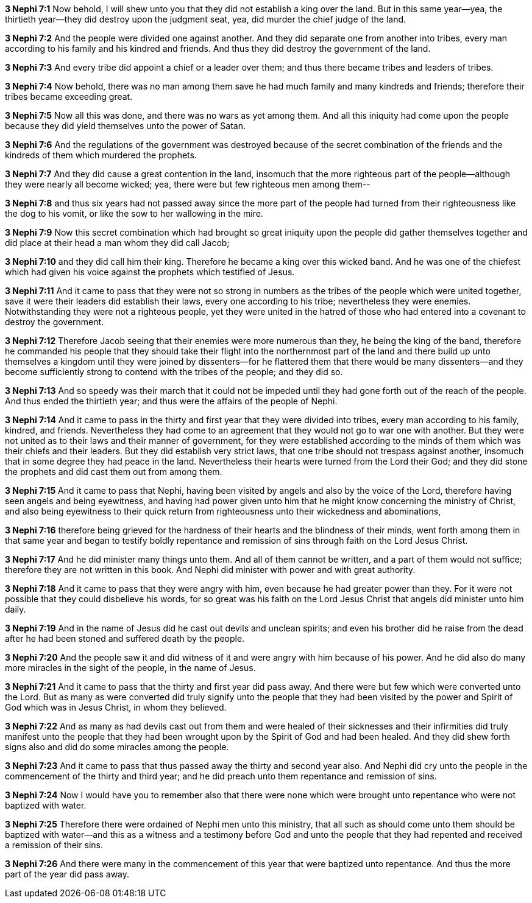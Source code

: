 *3 Nephi 7:1* Now behold, I will shew unto you that they did not establish a king over the land. But in this same year--yea, the thirtieth year--they did destroy upon the judgment seat, yea, did murder the chief judge of the land.

*3 Nephi 7:2* And the people were divided one against another. And they did separate one from another into tribes, every man according to his family and his kindred and friends. And thus they did destroy the government of the land.

*3 Nephi 7:3* And every tribe did appoint a chief or a leader over them; and thus there became tribes and leaders of tribes.

*3 Nephi 7:4* Now behold, there was no man among them save he had much family and many kindreds and friends; therefore their tribes became exceeding great.

*3 Nephi 7:5* Now all this was done, and there was no wars as yet among them. And all this iniquity had come upon the people because they did yield themselves unto the power of Satan.

*3 Nephi 7:6* And the regulations of the government was destroyed because of the secret combination of the friends and the kindreds of them which murdered the prophets.

*3 Nephi 7:7* And they did cause a great contention in the land, insomuch that the more righteous part of the people--although they were nearly all become wicked; yea, there were but few righteous men among them--

*3 Nephi 7:8* and thus six years had not passed away since the more part of the people had turned from their righteousness like the dog to his vomit, or like the sow to her wallowing in the mire.

*3 Nephi 7:9* Now this secret combination which had brought so great iniquity upon the people did gather themselves together and did place at their head a man whom they did call Jacob;

*3 Nephi 7:10* and they did call him their king. Therefore he became a king over this wicked band. And he was one of the chiefest which had given his voice against the prophets which testified of Jesus.

*3 Nephi 7:11* And it came to pass that they were not so strong in numbers as the tribes of the people which were united together, save it were their leaders did establish their laws, every one according to his tribe; nevertheless they were enemies. Notwithstanding they were not a righteous people, yet they were united in the hatred of those who had entered into a covenant to destroy the government.

*3 Nephi 7:12* Therefore Jacob seeing that their enemies were more numerous than they, he being the king of the band, therefore he commanded his people that they should take their flight into the northernmost part of the land and there build up unto themselves a kingdom until they were joined by dissenters--for he flattered them that there would be many dissenters--and they become sufficiently strong to contend with the tribes of the people; and they did so.

*3 Nephi 7:13* And so speedy was their march that it could not be impeded until they had gone forth out of the reach of the people. And thus ended the thirtieth year; and thus were the affairs of the people of Nephi.

*3 Nephi 7:14* And it came to pass in the thirty and first year that they were divided into tribes, every man according to his family, kindred, and friends. Nevertheless they had come to an agreement that they would not go to war one with another. But they were not united as to their laws and their manner of government, for they were established according to the minds of them which was their chiefs and their leaders. But they did establish very strict laws, that one tribe should not trespass against another, insomuch that in some degree they had peace in the land. Nevertheless their hearts were turned from the Lord their God; and they did stone the prophets and did cast them out from among them.

*3 Nephi 7:15* And it came to pass that Nephi, having been visited by angels and also by the voice of the Lord, therefore having seen angels and being eyewitness, and having had power given unto him that he might know concerning the ministry of Christ, and also being eyewitness to their quick return from righteousness unto their wickedness and abominations,

*3 Nephi 7:16* therefore being grieved for the hardness of their hearts and the blindness of their minds, went forth among them in that same year and began to testify boldly repentance and remission of sins through faith on the Lord Jesus Christ.

*3 Nephi 7:17* And he did minister many things unto them. And all of them cannot be written, and a part of them would not suffice; therefore they are not written in this book. And Nephi did minister with power and with great authority.

*3 Nephi 7:18* And it came to pass that they were angry with him, even because he had greater power than they. For it were not possible that they could disbelieve his words, for so great was his faith on the Lord Jesus Christ that angels did minister unto him daily.

*3 Nephi 7:19* And in the name of Jesus did he cast out devils and unclean spirits; and even his brother did he raise from the dead after he had been stoned and suffered death by the people.

*3 Nephi 7:20* And the people saw it and did witness of it and were angry with him because of his power. And he did also do many more miracles in the sight of the people, in the name of Jesus.

*3 Nephi 7:21* And it came to pass that the thirty and first year did pass away. And there were but few which were converted unto the Lord. But as many as were converted did truly signify unto the people that they had been visited by the power and Spirit of God which was in Jesus Christ, in whom they believed.

*3 Nephi 7:22* And as many as had devils cast out from them and were healed of their sicknesses and their infirmities did truly manifest unto the people that they had been wrought upon by the Spirit of God and had been healed. And they did shew forth signs also and did do some miracles among the people.

*3 Nephi 7:23* And it came to pass that thus passed away the thirty and second year also. And Nephi did cry unto the people in the commencement of the thirty and third year; and he did preach unto them repentance and remission of sins.

*3 Nephi 7:24* Now I would have you to remember also that there were none which were brought unto repentance who were not baptized with water.

*3 Nephi 7:25* Therefore there were ordained of Nephi men unto this ministry, that all such as should come unto them should be baptized with water--and this as a witness and a testimony before God and unto the people that they had repented and received a remission of their sins.

*3 Nephi 7:26* And there were many in the commencement of this year that were baptized unto repentance. And thus the more part of the year did pass away.

